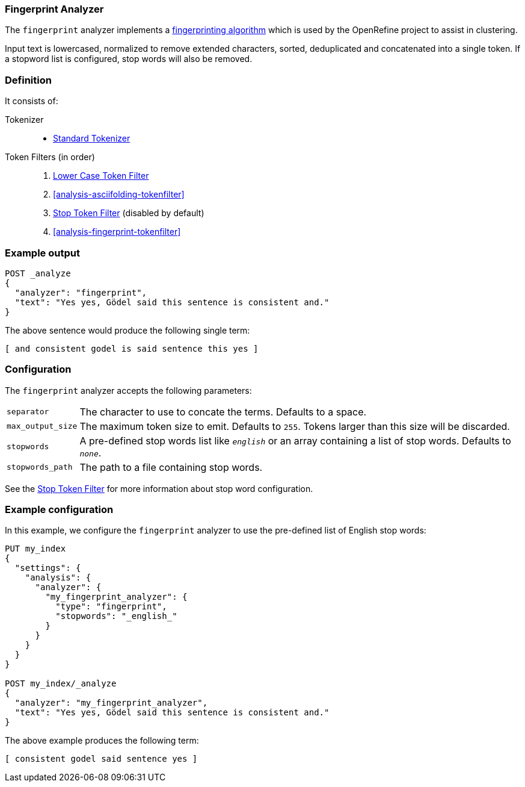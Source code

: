 [[analysis-fingerprint-analyzer]]
=== Fingerprint Analyzer

The `fingerprint` analyzer implements a
https://github.com/OpenRefine/OpenRefine/wiki/Clustering-In-Depth#fingerprint[fingerprinting algorithm]
which is used by the OpenRefine project to assist in clustering.

Input text is lowercased, normalized to remove extended characters, sorted,
deduplicated and concatenated into a single token.  If a stopword list is
configured, stop words will also be removed.

[float]
=== Definition

It consists of:

Tokenizer::
* <<analysis-standard-tokenizer,Standard Tokenizer>>

Token Filters (in order)::
1. <<analysis-lowercase-tokenfilter,Lower Case Token Filter>>
2. <<analysis-asciifolding-tokenfilter>>
3. <<analysis-stop-tokenfilter,Stop Token Filter>> (disabled by default)
4. <<analysis-fingerprint-tokenfilter>>

[float]
=== Example output

[source,js]
---------------------------
POST _analyze
{
  "analyzer": "fingerprint",
  "text": "Yes yes, Gödel said this sentence is consistent and."
}
---------------------------
// CONSOLE

/////////////////////

[source,js]
----------------------------
{
  "tokens": [
    {
      "token": "and consistent godel is said sentence this yes",
      "start_offset": 0,
      "end_offset": 52,
      "type": "fingerprint",
      "position": 0
    }
  ]
}
----------------------------
// TESTRESPONSE

/////////////////////


The above sentence would produce the following single term:

[source,text]
---------------------------
[ and consistent godel is said sentence this yes ]
---------------------------

[float]
=== Configuration

The `fingerprint` analyzer accepts the following parameters:

[horizontal]
`separator`::

    The character to use to concate the terms.  Defaults to a space.

`max_output_size`::

    The maximum token size to emit.  Defaults to `255`. Tokens larger than
    this size will be discarded.

`stopwords`::

    A pre-defined stop words list like `_english_` or an array  containing a
    list of stop words.  Defaults to `_none_`.

`stopwords_path`::

    The path to a file containing stop words.

See the <<analysis-stop-tokenfilter,Stop Token Filter>> for more information
about stop word configuration.


[float]
=== Example configuration

In this example, we configure the `fingerprint` analyzer to use the
pre-defined list of English stop words:

[source,js]
----------------------------
PUT my_index
{
  "settings": {
    "analysis": {
      "analyzer": {
        "my_fingerprint_analyzer": {
          "type": "fingerprint",
          "stopwords": "_english_"
        }
      }
    }
  }
}

POST my_index/_analyze
{
  "analyzer": "my_fingerprint_analyzer",
  "text": "Yes yes, Gödel said this sentence is consistent and."
}
----------------------------
// CONSOLE

/////////////////////

[source,js]
----------------------------
{
  "tokens": [
    {
      "token": "consistent godel said sentence yes",
      "start_offset": 0,
      "end_offset": 52,
      "type": "fingerprint",
      "position": 0
    }
  ]
}
----------------------------
// TESTRESPONSE

/////////////////////


The above example produces the following term:

[source,text]
---------------------------
[ consistent godel said sentence yes ]
---------------------------

